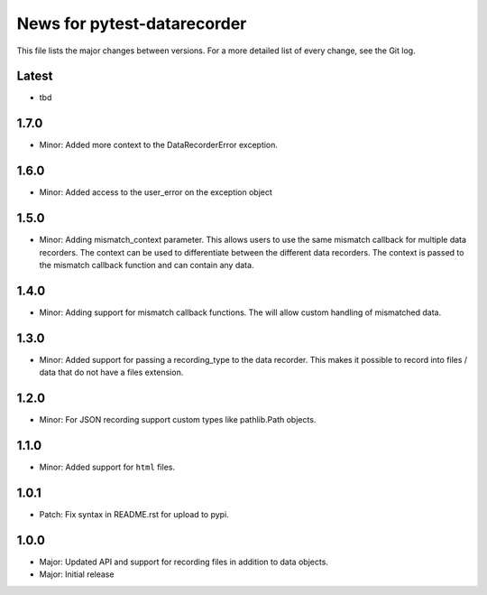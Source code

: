 News for pytest-datarecorder
============================

This file lists the major changes between versions. For a more detailed list
of every change, see the Git log.

Latest
------
* tbd

1.7.0
-----
* Minor: Added more context to the DataRecorderError exception.

1.6.0
-----
* Minor: Added access to the user_error on the exception object

1.5.0
-----
* Minor: Adding mismatch_context parameter. This allows users to use the
  same mismatch callback for multiple data recorders. The context can be used
  to differentiate between the different data recorders. The context is
  passed to the mismatch callback function and can contain any data.

1.4.0
-----
* Minor: Adding support for mismatch callback functions. The will allow custom
  handling of mismatched data.

1.3.0
-----
* Minor: Added support for passing a recording_type to the data recorder. This
  makes it possible to record into files / data that do not have a files
  extension.

1.2.0
-----
* Minor: For JSON recording support custom types like pathlib.Path objects.

1.1.0
-----
* Minor: Added support for ``html`` files.

1.0.1
-----
* Patch: Fix syntax in README.rst for upload to pypi.

1.0.0
-----
* Major: Updated API and support for recording files in addition
  to data objects.
* Major: Initial release
